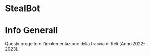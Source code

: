 #+OPTIONS: date:nil title:nil toc:nil author:nil
#+STARTUP: overview
* StealBot
#+BEGIN_HTML
<div align="center">

  <!-- License -->
  <a href="https://github.com/luftmensch-luftmensch/StealBot/blob/main/LICENSE"
          ><img
              src="https://img.shields.io/badge/License-GPL_v3-blue.svg?style=for-the-badge&color=red"
              alt="License"
      /></a>

  <!-- Android -->
  <a href="https://github.com/luftmensch-luftmensch/StealBot/tree/main/NaTour/"
          ><img
              src="https://img.shields.io/badge/-Python-black?style=for-the-badge&logo=python&logoColor=white"
              alt="Powered by Python"
      /></a>
</div>
#+END_HTML
* Info Generali
#+html: <p align="center" ><img src="./Documentazione/Risorse/Title.png"  width=1980px height=250px  /></p>

Questo progetto è l'implementazione della traccia di Reti (Anno 2022-2023).
